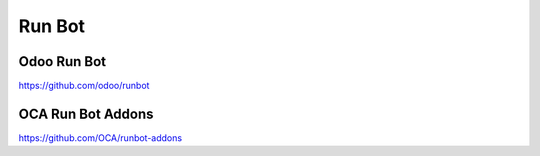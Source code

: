 .. _runbot:

Run Bot
#######

Odoo Run Bot
************

https://github.com/odoo/runbot


OCA Run Bot Addons
******************

https://github.com/OCA/runbot-addons